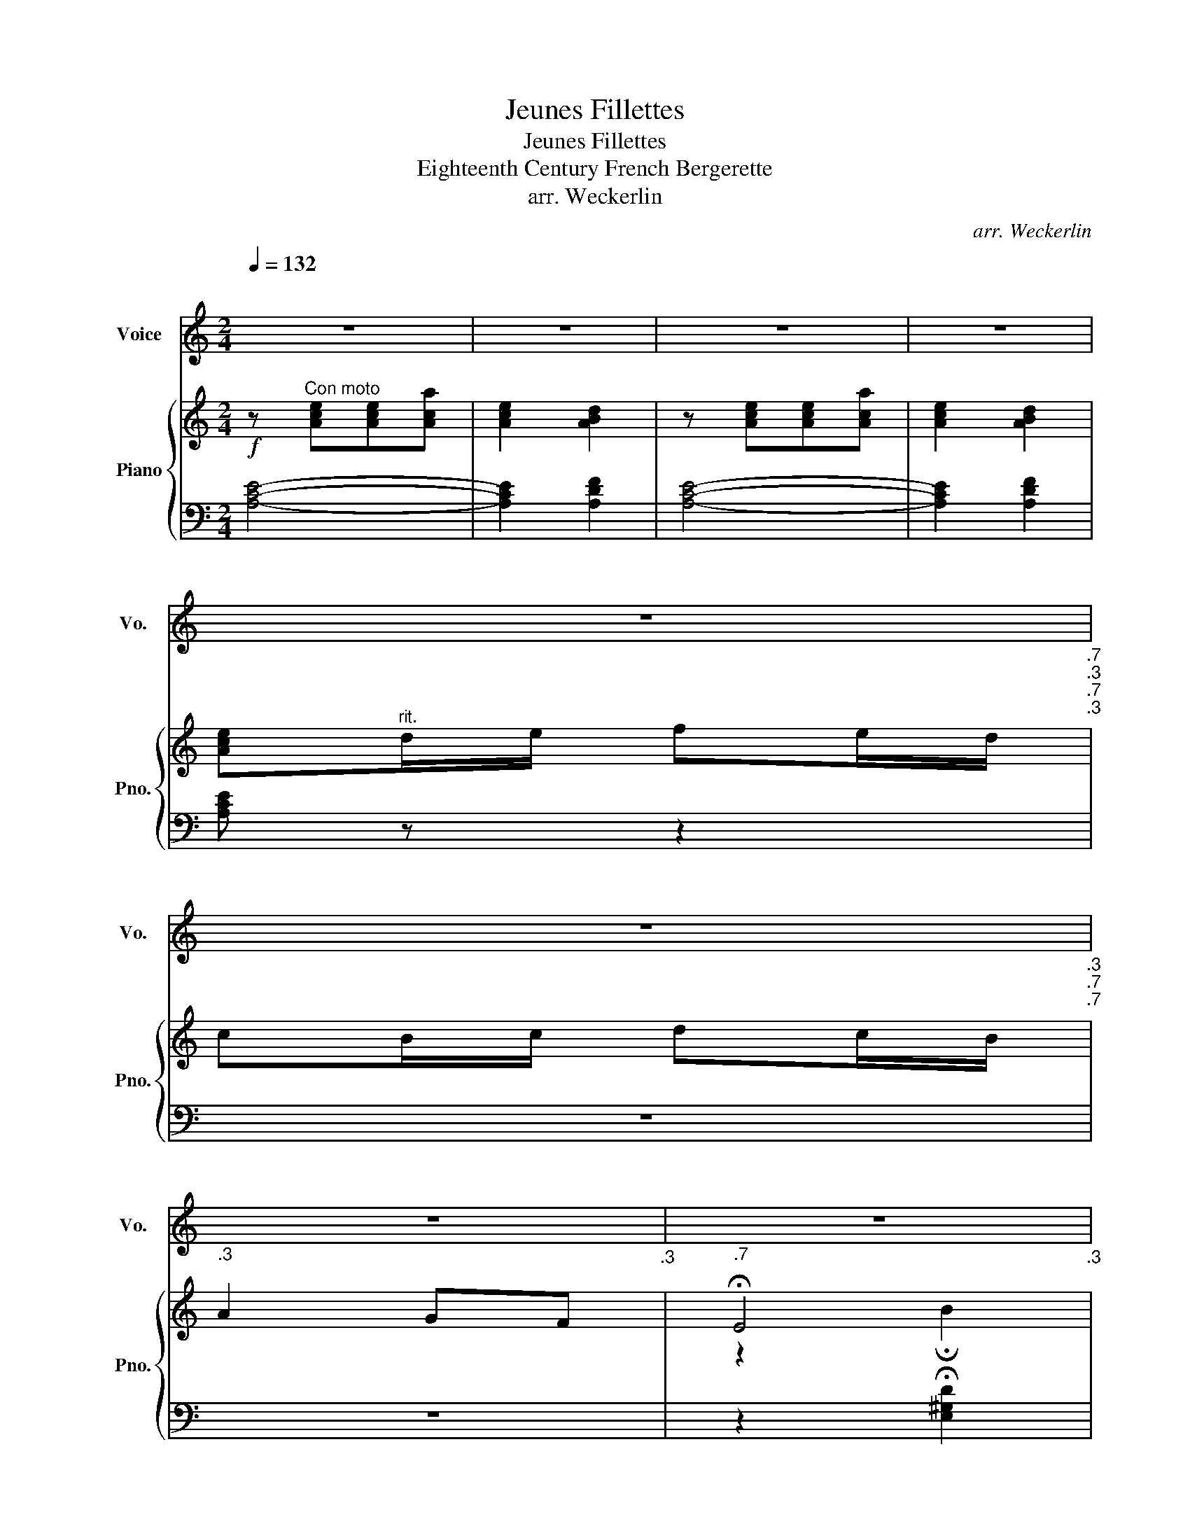 X:1
T:Jeunes Fillettes
T:Jeunes Fillettes
T:Eighteenth Century French Bergerette
T:arr. Weckerlin
C:arr. Weckerlin
%%score 1 { ( 2 4 ) | ( 3 5 ) }
L:1/8
Q:1/4=132
M:2/4
K:C
V:1 treble nm="Voice" snm="Vo."
V:2 treble nm="Piano" snm="Pno."
V:4 treble 
V:3 bass 
V:5 bass 
V:1
"^\n" z4 | z4 | z4 | z4 | %4
w: ||||
 z4[Q:1/4=120][Q:1/4=118]"_.7"[Q:1/4=117]"_.3"[Q:1/4=114]"_.7"[Q:1/4=113]"_.3" | %5
w: |
[Q:1/4=112] z4[Q:1/4=109]"_.3"[Q:1/4=108][Q:1/4=106]"_.7"[Q:1/4=104][Q:1/4=102]"_.7" | %6
w: |
[Q:1/4=101]"_.3" z4[Q:1/4=96][Q:1/4=93]"_.3" |[Q:1/4=90]"_.7" z4[Q:1/4=85]"_.3"[Q:1/4=80] | %8
w: ||
[Q:1/4=132] A2 Bc | e2 B2 | Ac Ac | B4 | A2 Bc | e2 B2 | Ac Ac | (B4 | e)e ed/c/ | B2 d2 | %18
w: Jeu- ne fil-|let- te,|Pro- fi- tez du|temp,|La vi- o-|le- te,|Se cueille au printemps,|_|* La la la ri-|ret- te,|
 (c/B/)(A/c/) (B/A/)(^G/B/) | (A4 | e)e ed/c/ | B2 d2 | (c/B/)(A/c/) (B/A/)(^G/B/) | A2 z2 || %24
w: La _ ri _ lon _ lan _|la,|_ La la la ri-|ret- te,|La _ ri _ lon _ lan _|la,|
 G2 AB | dc BA | B2 A2 | G4 | G2 AB | dc BA | %30
w: Cet- te fleu-|ret- te Passe en|peu de|temps,|Toute a- mou-|ret- te Passe é-|
[Q:1/4=132] B2[Q:1/4=119] A2[Q:1/4=125]"^.5"[Q:1/4=112]"^.5" | %31
w: ga- le-|
[Q:1/4=106] ^G4[Q:1/4=99]"^.5"[Q:1/4=93][Q:1/4=86]"^.5"[Q:1/4=80] ||[Q:1/4=132] A2 Bc | e2 B2 | %34
w: ment.|Jeu- ne fil-|let- te,|
 Ac Ac | B4 | A2 Bc | e2 B2 | Ac Ac | (B4 | e)e ed/c/ | B2 d2 | (c/B/)(A/c/) (B/A/)(^G/B/) | (A4 | %44
w: Pro- fi- tez du|temp,|La vi- o-|le- te,|Se cueille au printemps,|_|* La la la ri-|ret- te,|La _ ri _ lon _ lan _|la,|
 e)e ed/c/ | B2 d2 | (c/B/)(A/c/) (B/A/)(^G/B/) | A2 z2 || G2 AB | dc BA | B2 A2 | G4 | G2 AB | %53
w: _ La la la ri-|ret- te,|La _ ri _ lon _ lan _|la,|Dans le bel|â- ge Pre- nez|un a-|mi|S'il est vo-|
 dc BA |[Q:1/4=120] B2[Q:1/4=110] A2[Q:1/4=115][Q:1/4=105] | %55
w: la- * ge, Ren-|dez- le|
[Q:1/4=100] ^G4[Q:1/4=95][Q:1/4=90][Q:1/4=85][Q:1/4=80] ||[Q:1/4=132]"^\n" A2 Bc | e2 B2 | Ac Ac | %59
w: lui,|Jeu- ne fil-|let- te,|Pro- fi- tez du|
 B4 | A2 Bc | e2 B2 | Ac Ac | (B4 | e)e ed/c/ | B2 d2 | (c/B/)(A/c/) (B/A/)(^G/B/) | (A4 | %68
w: temp,|La vi- o-|le- te,|Se cueille au printemps,|_|* La la la ri-|ret- te,|La _ ri _ lon _ lan _|la,|
 e)e ed/c/ | B2 d2 | (c/B/)(A/c/) (B/A/)(^G/B/) | A4- | A4 |] %73
w: _ La la la ri-|ret- te,|La _ ri _ lon _ lan _|la,||
V:2
!f! z"^Con moto" [Ace][Ace][Aca] | [Ace]2 [ABd]2 | z [Ace][Ace][Aca] | [Ace]2 [ABd]2 | %4
 [Ace]"^rit."d/e/ fe/d/ | cB/c/ dc/B/ | A2 GF | !fermata!E4 | z [CA][EB][Ac] | z [DE][D^F][D^G] | %10
 z [CA][EB][Ac] | z [DE][D^F][D^G] | z [CA][EB][Ac] | z [DE][D^F][D^G] | [CA][Cc] [CA][Cc] | %15
 z!<(! [FAB] z [E^GB]!<)! |!mf! z [EGe] z [EGe] | z [B,EB] z [DAd] |!p! z [EAc] z [E^GB] | %19
!<(! z [CEA]2 [CEA]!<)! | z [EGe] z [EGe] | z [DFB] z [EBd] | z [EAc] z [DE^GB] | z [CE][CA] z || %24
 z [EG] z [EG] | z [EG] z [EG] | z [DFG] z [DFA] | z [DFB] z !arpeggio![FBg] | z [EG] z [EG] | %29
 z [EG] z [EG] |"^rit." z [D^FG] z [D=FA] | z [DFB] z !arpeggio!!breath!!fermata![D^Ge] || %32
 z [CA][EB][Ac] | z [DE][D^F][D^G] | z [CA][EB][Ac] | z [DE][D^F][D^G] | z [CA][EB][Ac] | %37
 z [DE][D^F][D^G] | [CA][Cc] [CA][Cc] | z!<(! [FAB] z [E^GB]!<)! |!mf! z [EGe] z [EGe] | %41
 z [B,EB] z [DAd] |!p! z [EAc] z [E^GB] |!<(! z [CEA]2 [CEA]!<)! | z [EGe] z [EGe] | %45
 z [DFB] z [EBd] | z [EAc] z [DE^GB] | z [CE][CA] z || z [EG] z [EG] | z [EG] z [EG] | %50
 z [DFG] z [DFA] | z [DFB] z !arpeggio![FBg] | z [EG] z [EG] | z [EG] z [EG] | %54
"^rit." z [D^FG] z [D=FA] | z [DFB] z !arpeggio!!breath!!fermata![D^Ge] || z [CA][EB][Ac] | %57
 z [DE][D^F][D^G] | z [CA][EB][Ac] | z [DE][D^F][D^G] | z [CA][EB][Ac] | z [DE][D^F][D^G] | %62
 [CA][Cc] [CA][Cc] | z!<(! [FAB] z [E^GB]!<)! |!mf! z [EGe] z [EGe] | z [B,EB] z [DAd] | %66
!p! z [EAc] z [E^GB] |!<(! z [CEA]2 [CEA]!<)! | z [EGe] z [EGe] | z [DFB] z [EBd] | %70
 z [EAc] z [DE^GB] | z [CE] !arpeggio![CA]2- | [CA]4 |] %73
V:3
 [A,CE]4- | [A,CE]2 [A,DF]2 | [A,CE]4- | [A,CE]2 [A,DF]2 | [A,CE] z z2 | z4 | z4 | %7
 z2 !fermata![E,^G,D]2 |!mf!{/^D,} [A,,E,]4 |{/^D,} [A,,E,]4 |{/^D,} [A,,E,]4 |{/^D,} [A,,E,]4 | %12
!p!{/^D,} [A,,E,]4 |{/^D,} [A,,E,]4 | F,A,F,A, | D,2 E,2 | C,CC,C | G,2 F,2 | (E,2 E,,2) | A,,4 | %20
!mf! C,CC,C | ^G,2 E,2 | A,2 E,2 | A,,2- A,, z ||!p! G,2 A,B, | DCB,A, | B,2 A,2 | G,2 G,,2 | %28
 G,2 A,B, | DC B,A, | B,2 A,2 | ^G,2 E,2 ||!mf!{/^D,} [A,,E,]4 |{/^D,} [A,,E,]4 |{/^D,} [A,,E,]4 | %35
{/^D,} [A,,E,]4 |!p!{/^D,} [A,,E,]4 |{/^D,} [A,,E,]4 | F,A,F,A, | D,2 E,2 | C,CC,C | G,2 F,2 | %42
 (E,2 E,,2) | A,,4 |!mf! C,CC,C | ^G,2 E,2 | A,2 E,2 | A,,2- A,, z ||!p! G,2 A,B, | DCB,A, | %50
 B,2 A,2 | G,2 G,,2 | G,2 A,B, | DCB,A, | B,2 A,2 | ^G,2 E,2 ||!mf!{/^D,} [A,,E,]4 | %57
{/^D,} [A,,E,]4 |{/^D,} [A,,E,]4 |{/^D,} [A,,E,]4 |!p!{/^D,} [A,,E,]4 |{/^D,} [A,,E,]4 | F,A,F,A, | %63
 D,2 E,2 | C,CC,C | G,2 F,2 | (E,2 E,,2) | A,,4 |!mf! C,CC,C | ^G,2 E,2 | A,2 E,2 | A,,2- A,,2- | %72
 A,,4 |] %73
V:4
 x4 | x4 | x4 | x4 | x4 | x4 | x4 | z2 !fermata!B2 | x4 | x4 | x4 | x4 | x4 | x4 | x4 | x4 | x4 | %17
 x4 | x4 | x4 | x4 | x4 | x4 | x4 || x4 | x4 | x4 | x4 | x4 | x4 | x4 | x4 || x4 | x4 | x4 | x4 | %36
 x4 | x4 | x4 | x4 | x4 | x4 | x4 | x4 | x4 | x4 | x4 | x4 || x4 | x4 | x4 | x4 | x4 | x4 | x4 | %55
 x4 || x4 | x4 | x4 | x4 | x4 | x4 | x4 | x4 | x4 | x4 | x4 | x4 | x4 | x4 | x4 | x4 | x4 |] %73
V:5
 x4 | x4 | x4 | x4 | x4 | x4 | x4 | x4 | x4 | x4 | x4 | x4 | x4 | x4 | x4 | x4 | x4 | x4 | x4 | %19
 x4 | x4 | x4 | x4 | x4 || C,4- | C,4 | x4 | x4 | C,4- | C, z z2 | x4 | x4 || x4 | x4 | x4 | x4 | %36
 x4 | x4 | x4 | x4 | x4 | x4 | x4 | x4 | x4 | x4 | x4 | x4 || C,4- | C,4 | x4 | x4 | C,4- | %53
 C, z z2 | x4 | x4 || x4 | x4 | x4 | x4 | x4 | x4 | x4 | x4 | x4 | x4 | x4 | x4 | x4 | x4 | x4 | %71
 x4 | x4 |] %73

